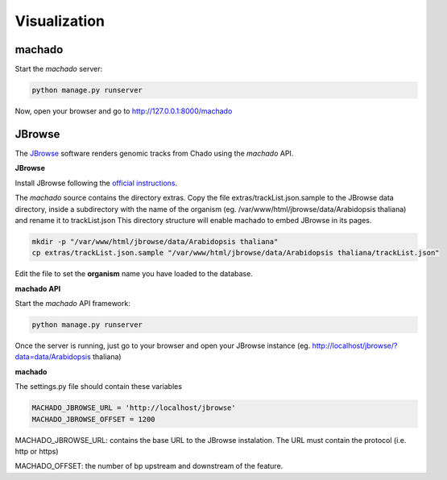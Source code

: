Visualization
=============

machado
-------

Start the *machado* server:

.. code-block:: bash

    python manage.py runserver


Now, open your browser and go to http://127.0.0.1:8000/machado


JBrowse
-------

The `JBrowse <https://jbrowse.org>`_ software renders genomic tracks from Chado using the *machado* API.


**JBrowse**

Install JBrowse following the `official instructions <https://jbrowse.org/docs/installation.html>`_.

The *machado* source contains the directory extras. Copy the file extras/trackList.json.sample to the JBrowse data directory, inside a subdirectory with the name of the organism (eg. /var/www/html/jbrowse/data/Arabidopsis thaliana) and rename it to trackList.json
This directory structure will enable machado to embed JBrowse in its pages.

.. code-block:: bash

    mkdir -p "/var/www/html/jbrowse/data/Arabidopsis thaliana"
    cp extras/trackList.json.sample "/var/www/html/jbrowse/data/Arabidopsis thaliana/trackList.json"

Edit the file to set the **organism** name you have loaded to the database.


**machado API**

Start the *machado* API framework:

.. code-block:: bash

    python manage.py runserver


Once the server is running, just go to your browser and open your JBrowse instance (eg. http://localhost/jbrowse/?data=data/Arabidopsis thaliana)


**machado**

The settings.py file should contain these variables

.. code-block:: bash

   MACHADO_JBROWSE_URL = 'http://localhost/jbrowse'
   MACHADO_JBROWSE_OFFSET = 1200

MACHADO_JBROWSE_URL: contains the base URL to the JBrowse instalation. The URL must contain the protocol (i.e. http or https)

MACHADO_OFFSET: the number of bp upstream and downstream of the feature.



